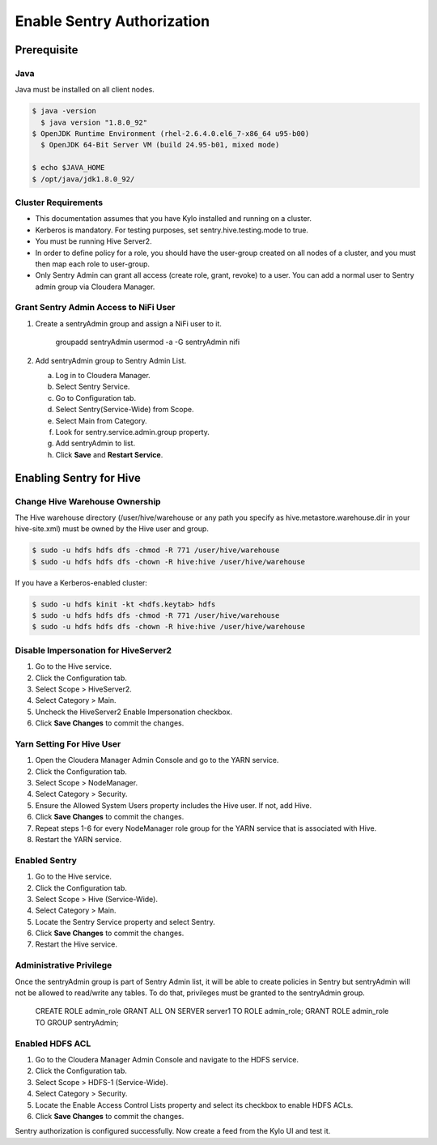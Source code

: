 
===========================
Enable Sentry Authorization
===========================

Prerequisite
============

Java
----

Java must be installed on all client nodes.

.. code-block:: shell

    $ java -version
      $ java version "1.8.0_92"
    $ OpenJDK Runtime Environment (rhel-2.6.4.0.el6_7-x86_64 u95-b00)
      $ OpenJDK 64-Bit Server VM (build 24.95-b01, mixed mode)

    $ echo $JAVA_HOME
    $ /opt/java/jdk1.8.0_92/

Cluster Requirements
--------------------

-  This documentation assumes that you have Kylo installed and running on
   a cluster.

-  Kerberos is mandatory. For testing purposes, set
   sentry.hive.testing.mode to true.

-  You must be running Hive Server2.

-  In order to define policy for a role, you should have the user-group
   created on all nodes of a cluster, and you must then map each role to
   user-group.

-  Only Sentry Admin can grant all access (create role, grant, revoke)
   to a user. You can add a normal user to Sentry admin group via
   Cloudera Manager.

Grant Sentry Admin Access to NiFi User
--------------------------------------

1. Create a sentryAdmin group and assign a NiFi user to it.

    groupadd sentryAdmin
    usermod -a -G sentryAdmin nifi

2. Add sentryAdmin group to Sentry Admin List.

   a. Log in to Cloudera Manager.

   b. Select Sentry Service.

   c. Go to Configuration tab.

   d. Select Sentry(Service-Wide) from Scope.

   e. Select Main from Category.

   f. Look for sentry.service.admin.group property.

   g. Add sentryAdmin to list.

   h. Click **Save** and **Restart Service**.

|image1|

Enabling Sentry for Hive
========================

Change Hive Warehouse Ownership
-------------------------------

The Hive warehouse directory (/user/hive/warehouse or any path you
specify as hive.metastore.warehouse.dir in your hive-site.xml) must be
owned by the Hive user and group.

.. code-block:: shell

    $ sudo -u hdfs hdfs dfs -chmod -R 771 /user/hive/warehouse
    $ sudo -u hdfs hdfs dfs -chown -R hive:hive /user/hive/warehouse

If you have a Kerberos-enabled cluster:

.. code-block:: shell

    $ sudo -u hdfs kinit -kt <hdfs.keytab> hdfs
    $ sudo -u hdfs hdfs dfs -chmod -R 771 /user/hive/warehouse
    $ sudo -u hdfs hdfs dfs -chown -R hive:hive /user/hive/warehouse

Disable Impersonation for HiveServer2
-------------------------------------

1. Go to the Hive service.

2. Click the Configuration tab.

3. Select Scope > HiveServer2.

4. Select Category > Main.

5. Uncheck the HiveServer2 Enable Impersonation checkbox.

6. Click **Save Changes** to commit the changes.

Yarn Setting For Hive User
--------------------------

1. Open the Cloudera Manager Admin Console and go to the YARN service.

2. Click the Configuration tab.

3. Select Scope > NodeManager.

4. Select Category > Security.

5. Ensure the Allowed System Users property includes the Hive user. If not, add Hive.

6. Click **Save Changes** to commit the changes.

7. Repeat steps 1-6 for every NodeManager role group for the YARN service that is associated with Hive.

8. Restart the YARN service.

Enabled Sentry
--------------

1. Go to the Hive service.

2. Click the Configuration tab.

3. Select Scope > Hive (Service-Wide).

4. Select Category > Main.

5. Locate the Sentry Service property and select Sentry.

6. Click **Save Changes** to commit the changes.

7. Restart the Hive service.

|image2|

Administrative Privilege
------------------------

Once the sentryAdmin group is part of Sentry Admin list, it will be able
to create policies in Sentry but sentryAdmin will not be allowed to
read/write any tables. To do that, privileges must be granted to the sentryAdmin group.

    CREATE ROLE admin_role
    GRANT ALL ON SERVER server1 TO ROLE admin_role;
    GRANT ROLE admin_role TO GROUP sentryAdmin;

Enabled HDFS ACL
----------------

1. Go to the Cloudera Manager Admin Console and navigate to the HDFS
   service.

2. Click the Configuration tab.

3. Select Scope > HDFS-1 (Service-Wide).

4. Select Category > Security.

5. Locate the Enable Access Control Lists property and select its checkbox to enable HDFS ACLs.

6. Click **Save Changes** to commit the changes.

|image3|

Sentry authorization is configured successfully. Now create a feed from
the Kylo UI and test it.

.. |image1| image:: ../media/sentry-auth/S1.png
   :width: 6.50000in
   :height: 2.35556in
.. |image2| image:: ../media/sentry-auth/S2.png
   :width: 6.50000in
   :height: 2.87500in
.. |image3| image:: ../media/sentry-auth/S3.png
   :width: 6.50000in
   :height: 2.98819in
